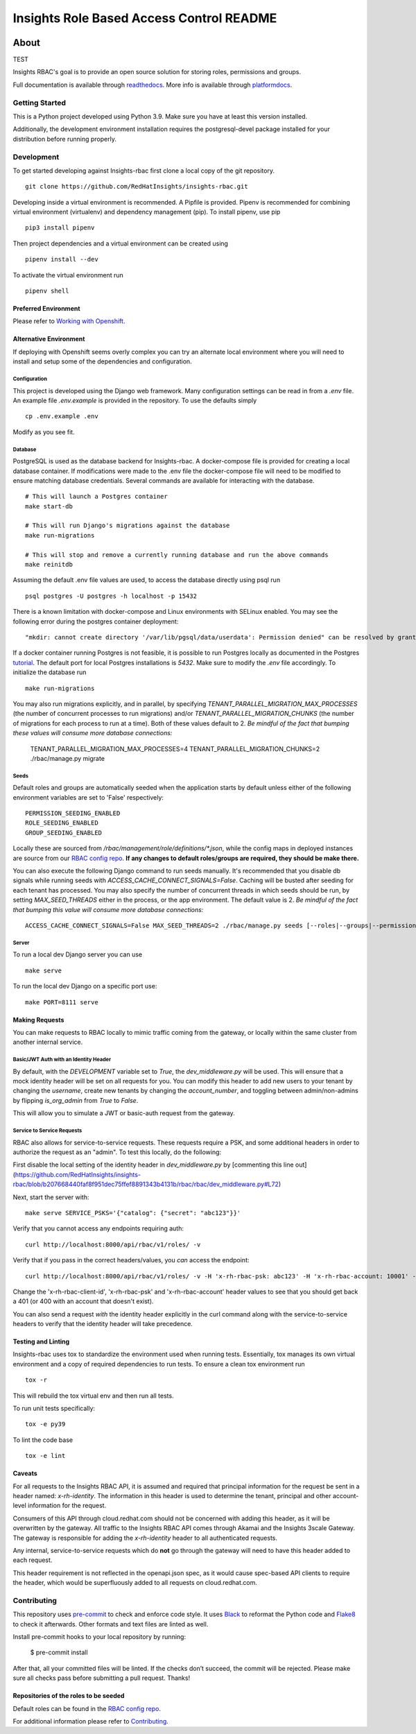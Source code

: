 =========================================
Insights Role Based Access Control README
=========================================

|license| |Build Status| |Docs|

~~~~~
About
~~~~~

TEST

Insights RBAC's goal is to provide an open source solution for storing roles, permissions and groups.

Full documentation is available through readthedocs_.
More info is available through platformdocs_.


Getting Started
===============

This is a Python project developed using Python 3.9. Make sure you have at least this version installed.

Additionally, the development environment installation requires the postgresql-devel package installed for your distribution before running properly.

Development
===========

To get started developing against Insights-rbac first clone a local copy of the git repository. ::

    git clone https://github.com/RedHatInsights/insights-rbac.git

Developing inside a virtual environment is recommended. A Pipfile is provided. Pipenv is recommended for combining virtual environment (virtualenv) and dependency management (pip). To install pipenv, use pip ::

    pip3 install pipenv

Then project dependencies and a virtual environment can be created using ::

    pipenv install --dev

To activate the virtual environment run ::

    pipenv shell

Preferred Environment
---------------------

Please refer to `Working with Openshift`_.

Alternative Environment
-----------------------
If deploying with Openshift seems overly complex you can try an alternate local environment where you will need to install and setup some of the dependencies and configuration.

Configuration
^^^^^^^^^^^^^

This project is developed using the Django web framework. Many configuration settings can be read in from a `.env` file. An example file `.env.example` is provided in the repository. To use the defaults simply ::

    cp .env.example .env


Modify as you see fit.

Database
^^^^^^^^

PostgreSQL is used as the database backend for Insights-rbac. A docker-compose file is provided for creating a local database container. If modifications were made to the .env file the docker-compose file will need to be modified to ensure matching database credentials. Several commands are available for interacting with the database. ::

    # This will launch a Postgres container
    make start-db

    # This will run Django's migrations against the database
    make run-migrations

    # This will stop and remove a currently running database and run the above commands
    make reinitdb

Assuming the default .env file values are used, to access the database directly using psql run ::

    psql postgres -U postgres -h localhost -p 15432

There is a known limitation with docker-compose and Linux environments with SELinux enabled. You may see the following error during the postgres container deployment::

    "mkdir: cannot create directory '/var/lib/pgsql/data/userdata': Permission denied" can be resolved by granting ./pg_data ownership permissions to uid:26 (postgres user in centos/postgresql-96-centos7)

If a docker container running Postgres is not feasible, it is possible to run Postgres locally as documented in the Postgres tutorial_. The default port for local Postgres installations is `5432`. Make sure to modify the `.env` file accordingly. To initialize the database run ::

    make run-migrations

You may also run migrations explicitly, and in parallel, by specifying `TENANT_PARALLEL_MIGRATION_MAX_PROCESSES` (the number of concurrent processes to run migrations) and/or `TENANT_PARALLEL_MIGRATION_CHUNKS` (the number of migrations for each process to run at a time). Both of these values default to 2. *Be mindful of the fact that bumping these values will consume more database connections:*

    TENANT_PARALLEL_MIGRATION_MAX_PROCESSES=4 TENANT_PARALLEL_MIGRATION_CHUNKS=2 ./rbac/manage.py migrate

Seeds
^^^^^

Default roles and groups are automatically seeded when the application starts by default unless either of the following environment variables are set to 'False' respectively: ::

  PERMISSION_SEEDING_ENABLED
  ROLE_SEEDING_ENABLED
  GROUP_SEEDING_ENABLED

Locally these are sourced from `/rbac/management/role/definitions/*.json`, while the config maps in deployed instances are source from our `RBAC config repo`_. **If any changes to default roles/groups are required, they should be make there.**

You can also execute the following Django command to run seeds manually. It's recommended that you disable db signals while running seeds with `ACCESS_CACHE_CONNECT_SIGNALS=False`. Caching will be busted after seeding for each tenant has processed. You may also specify the number of concurrent threads in which seeds should be run, by setting `MAX_SEED_THREADS` either in the process, or the app environment. The default value is 2. *Be mindful of the fact that bumping this value will consume more database connections:* ::

  ACCESS_CACHE_CONNECT_SIGNALS=False MAX_SEED_THREADS=2 ./rbac/manage.py seeds [--roles|--groups|--permissions]

Server
^^^^^^

To run a local dev Django server you can use ::

    make serve

To run the local dev Django on a specific port use::

    make PORT=8111 serve

Making Requests
---------------

You can make requests to RBAC locally to mimic traffic coming from the gateway, or locally within the same cluster from another internal service.

Basic/JWT Auth with an Identity Header
^^^^^^^^^^^^^^^^^^^^^^^^^^^^^^^^^^^^^^

By default, with the `DEVELOPMENT` variable set to `True`, the `dev_middleware.py` will be used.
This will ensure that a mock identity header will be set on all requests for you.
You can modify this header to add new users to your tenant by changing the `username`, create new tenants by changing the `account_number`, and toggling between admin/non-admins by flipping `is_org_admin` from `True` to `False`.

This will allow you to simulate a JWT or basic-auth request from the gateway.

Service to Service Requests
^^^^^^^^^^^^^^^^^^^^^^^^^^^

RBAC also allows for service-to-service requests. These requests require a PSK, and some additional headers in order to authorize the request as an "admin". To test this locally, do the following:

First disable the local setting of the identity header in `dev_middleware.py` by [commenting this line out](https://github.com/RedHatInsights/insights-rbac/blob/b207668440faf8f951dec75ffef8891343b4131b/rbac/rbac/dev_middleware.py#L72)

Next, start the server with: ::

  make serve SERVICE_PSKS='{"catalog": {"secret": "abc123"}}'

Verify that you cannot access any endpoints requiring auth: ::

  curl http://localhost:8000/api/rbac/v1/roles/ -v

Verify that if you pass in the correct headers/values, you *can* access the endpoint: ::

  curl http://localhost:8000/api/rbac/v1/roles/ -v -H 'x-rh-rbac-psk: abc123' -H 'x-rh-rbac-account: 10001' -H 'x-rh-rbac-client-id: catalog'

Change the 'x-rh-rbac-client-id', 'x-rh-rbac-psk' and 'x-rh-rbac-account' header values to see that you should get back a 401 (or 400 with an account that doesn't exist).

You can also send a request *with* the identity header explicitly in the curl command along with the service-to-service headers to verify that the identity header will take precedence.

Testing and Linting
-------------------

Insights-rbac uses tox to standardize the environment used when running tests. Essentially, tox manages its own virtual environment and a copy of required dependencies to run tests. To ensure a clean tox environment run ::

    tox -r

This will rebuild the tox virtual env and then run all tests.

To run unit tests specifically::

    tox -e py39

To lint the code base ::

    tox -e lint

Caveats
-------

For all requests to the Insights RBAC API, it is assumed and required that principal
information for the request be sent in a header named: `x-rh-identity`. The information
in this header is used to determine the tenant, principal and other account-level
information for the request.

Consumers of this API through cloud.redhat.com should not be concerned with adding
this header, as it will be overwritten by the gateway. All traffic to the Insights
RBAC API comes through Akamai and the Insights 3scale Gateway. The gateway is responsible
for adding the `x-rh-identity` header to all authenticated requests.

Any internal, service-to-service requests which do **not** go through the gateway
will need to have this header added to each request.

This header requirement is not reflected in the openapi.json spec, as it would
cause spec-based API clients to require the header, which would be superfluously
added to all requests on cloud.redhat.com.

Contributing
=============

This repository uses `pre-commit <https://pre-commit.com>`_ to check and enforce code style. It uses
`Black <https://github.com/psf/black>`_ to reformat the Python code and `Flake8 <http://flake8.pycqa.org>`_ to check it
afterwards. Other formats and text files are linted as well.

Install pre-commit hooks to your local repository by running:

  $ pre-commit install

After that, all your committed files will be linted. If the checks don’t succeed, the commit will be rejected. Please
make sure all checks pass before submitting a pull request. Thanks!

Repositories of the roles to be seeded
--------------------------------------

Default roles can be found in the `RBAC config repo`_.

For additional information please refer to Contributing_.

.. _readthedocs: http://insights-rbac.readthedocs.io/en/latest/
.. _platformdocs: https://consoledot.pages.redhat.com/docs/dev/services/rbac.html
.. _tutorial: https://www.postgresql.org/docs/10/static/tutorial-start.html
.. _`Working with Openshift`: https://insights-rbac.readthedocs.io/en/latest/openshift.html
.. _Contributing: https://insights-rbac.readthedocs.io/en/latest/CONTRIBUTING.html

.. |license| image:: https://img.shields.io/github/license/RedHatInsights/insights-rbac.svg
   :target: https://github.com/RedHatInsights/insights-rbac/blob/master/LICENSE
.. |Build Status| image:: https://ci.ext.devshift.net/buildStatus/icon?job=RedHatInsights-insights-rbac-gh-build-master
   :target: https://ci.ext.devshift.net/job/RedHatInsights-insights-rbac-gh-build-master/
.. |Docs| image:: https://readthedocs.org/projects/insights-rbac/badge/
   :target: https://insights-rbac.readthedocs.io/en/latest/
.. _`RBAC config repo`: https://github.com/RedHatInsights/rbac-config.git
